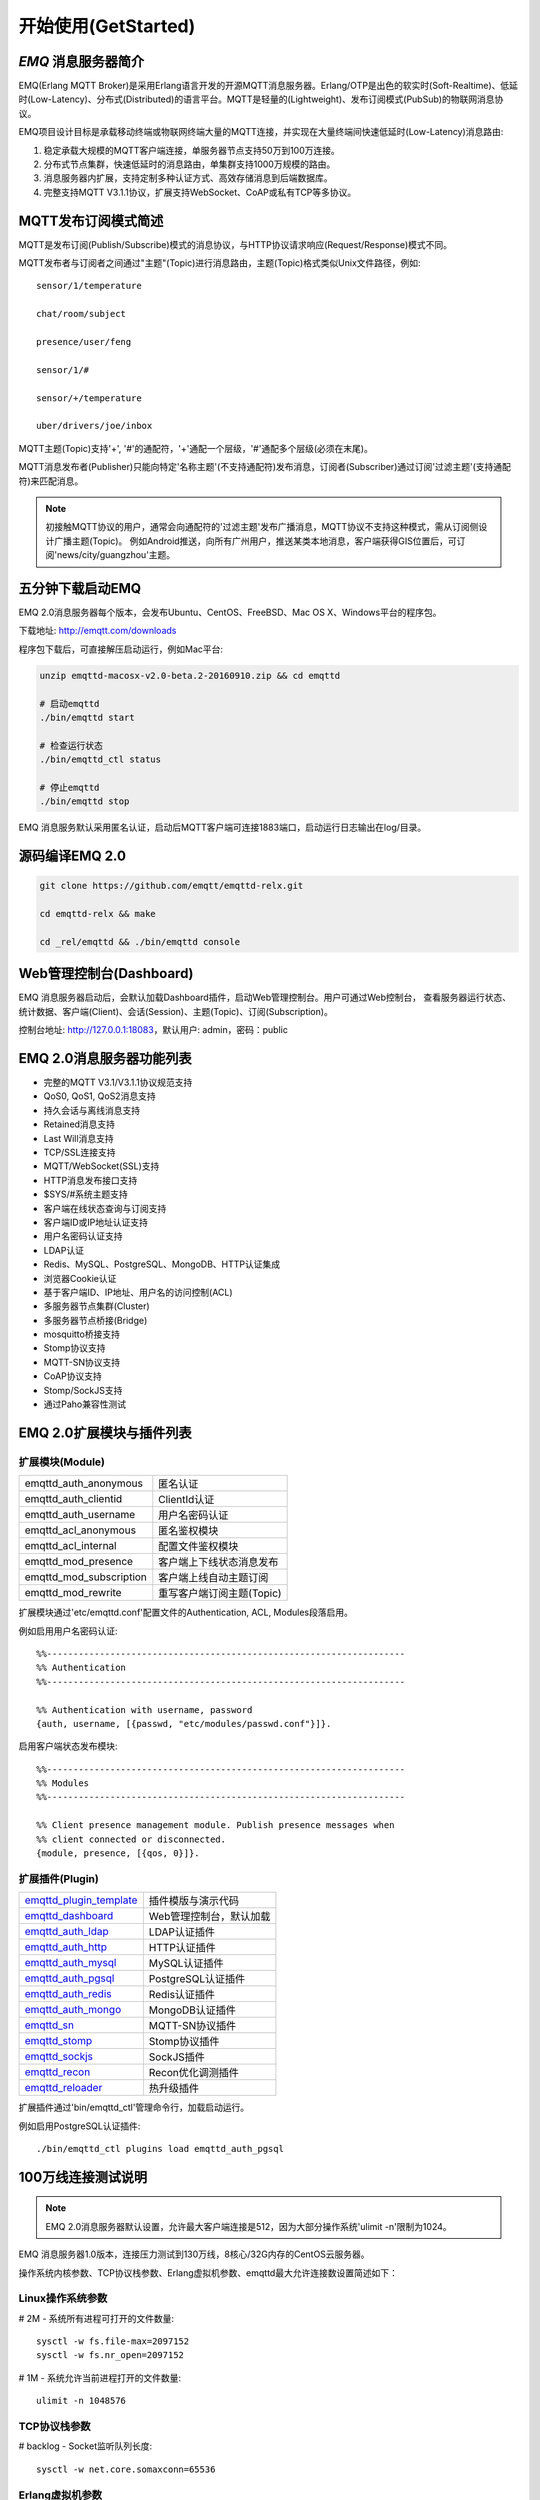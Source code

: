 
.. _getstarted:

====================
开始使用(GetStarted)
====================

.. _intro:

--------------------
*EMQ* 消息服务器简介
--------------------

EMQ(Erlang MQTT Broker)是采用Erlang语言开发的开源MQTT消息服务器。Erlang/OTP是出色的软实时(Soft-Realtime)、低延时(Low-Latency)、分布式(Distributed)的语言平台。MQTT是轻量的(Lightweight)、发布订阅模式(PubSub)的物联网消息协议。

EMQ项目设计目标是承载移动终端或物联网终端大量的MQTT连接，并实现在大量终端间快速低延时(Low-Latency)消息路由:

1. 稳定承载大规模的MQTT客户端连接，单服务器节点支持50万到100万连接。

2. 分布式节点集群，快速低延时的消息路由，单集群支持1000万规模的路由。

3. 消息服务器内扩展，支持定制多种认证方式、高效存储消息到后端数据库。

4. 完整支持MQTT V3.1.1协议，扩展支持WebSocket、CoAP或私有TCP等多协议。

.. _mqtt_pubsub:

--------------------
MQTT发布订阅模式简述
--------------------

MQTT是发布订阅(Publish/Subscribe)模式的消息协议，与HTTP协议请求响应(Request/Response)模式不同。

MQTT发布者与订阅者之间通过"主题"(Topic)进行消息路由，主题(Topic)格式类似Unix文件路径，例如::

    sensor/1/temperature

    chat/room/subject

    presence/user/feng

    sensor/1/#

    sensor/+/temperature

    uber/drivers/joe/inbox

MQTT主题(Topic)支持'+', '#'的通配符，'+'通配一个层级，'#'通配多个层级(必须在末尾)。

MQTT消息发布者(Publisher)只能向特定'名称主题'(不支持通配符)发布消息，订阅者(Subscriber)通过订阅'过滤主题'(支持通配符)来匹配消息。

.. NOTE::

    初接触MQTT协议的用户，通常会向通配符的'过滤主题'发布广播消息，MQTT协议不支持这种模式，需从订阅侧设计广播主题(Topic)。
    例如Android推送，向所有广州用户，推送某类本地消息，客户端获得GIS位置后，可订阅'news/city/guangzhou'主题。

.. _quick_start:

-----------------
五分钟下载启动EMQ
-----------------

EMQ 2.0消息服务器每个版本，会发布Ubuntu、CentOS、FreeBSD、Mac OS X、Windows平台的程序包。

下载地址: http://emqtt.com/downloads

程序包下载后，可直接解压启动运行，例如Mac平台:

.. code-block:: bash

    unzip emqttd-macosx-v2.0-beta.2-20160910.zip && cd emqttd

    # 启动emqttd
    ./bin/emqttd start

    # 检查运行状态
    ./bin/emqttd_ctl status

    # 停止emqttd
    ./bin/emqttd stop

EMQ 消息服务默认采用匿名认证，启动后MQTT客户端可连接1883端口，启动运行日志输出在log/目录。

.. _compile:

---------------
源码编译EMQ 2.0
---------------

.. code-block:: bash

    git clone https://github.com/emqtt/emqttd-relx.git

    cd emqttd-relx && make

    cd _rel/emqttd && ./bin/emqttd console

.. _dashboard:

------------------------
Web管理控制台(Dashboard)
------------------------

EMQ 消息服务器启动后，会默认加载Dashboard插件，启动Web管理控制台。用户可通过Web控制台，
查看服务器运行状态、统计数据、客户端(Client)、会话(Session)、主题(Topic)、订阅(Subscription)。

控制台地址: http://127.0.0.1:18083，默认用户: admin，密码：public

.. image:: ./_static/images/dashboard.png

.. _features:

-------------------------
EMQ 2.0消息服务器功能列表
-------------------------

* 完整的MQTT V3.1/V3.1.1协议规范支持
* QoS0, QoS1, QoS2消息支持
* 持久会话与离线消息支持
* Retained消息支持
* Last Will消息支持
* TCP/SSL连接支持
* MQTT/WebSocket(SSL)支持
* HTTP消息发布接口支持
* $SYS/#系统主题支持
* 客户端在线状态查询与订阅支持
* 客户端ID或IP地址认证支持
* 用户名密码认证支持
* LDAP认证
* Redis、MySQL、PostgreSQL、MongoDB、HTTP认证集成
* 浏览器Cookie认证
* 基于客户端ID、IP地址、用户名的访问控制(ACL)
* 多服务器节点集群(Cluster)
* 多服务器节点桥接(Bridge)
* mosquitto桥接支持
* Stomp协议支持
* MQTT-SN协议支持
* CoAP协议支持
* Stomp/SockJS支持
* 通过Paho兼容性测试

.. _plugins:

-------------------------
EMQ 2.0扩展模块与插件列表
-------------------------

扩展模块(Module)
----------------

+-------------------------+-----------------------------------+
| emqttd_auth_anonymous   | 匿名认证                          |
+-------------------------+-----------------------------------+
| emqttd_auth_clientid    | ClientId认证                      |
+-------------------------+-----------------------------------+
| emqttd_auth_username    | 用户名密码认证                    |
+-------------------------+-----------------------------------+
| emqttd_acl_anonymous    | 匿名鉴权模块                      |
+-------------------------+-----------------------------------+
| emqttd_acl_internal     | 配置文件鉴权模块                  |
+-------------------------+-----------------------------------+
| emqttd_mod_presence     | 客户端上下线状态消息发布          |
+-------------------------+-----------------------------------+
| emqttd_mod_subscription | 客户端上线自动主题订阅            |
+-------------------------+-----------------------------------+
| emqttd_mod_rewrite      | 重写客户端订阅主题(Topic)         |
+-------------------------+-----------------------------------+

扩展模块通过'etc/emqttd.conf'配置文件的Authentication, ACL, Modules段落启用。

例如启用用户名密码认证::

    %%--------------------------------------------------------------------
    %% Authentication
    %%--------------------------------------------------------------------

    %% Authentication with username, password
    {auth, username, [{passwd, "etc/modules/passwd.conf"}]}.

启用客户端状态发布模块::

    %%--------------------------------------------------------------------
    %% Modules
    %%--------------------------------------------------------------------

    %% Client presence management module. Publish presence messages when 
    %% client connected or disconnected.
    {module, presence, [{qos, 0}]}.

扩展插件(Plugin)
----------------

+----------------------------+-----------------------------------+
| `emqttd_plugin_template`_  | 插件模版与演示代码                |
+----------------------------+-----------------------------------+
| `emqttd_dashboard`_        | Web管理控制台，默认加载           |
+----------------------------+-----------------------------------+
| `emqttd_auth_ldap`_        | LDAP认证插件                      |
+----------------------------+-----------------------------------+
| `emqttd_auth_http`_        | HTTP认证插件                      |
+----------------------------+-----------------------------------+
| `emqttd_auth_mysql`_       | MySQL认证插件                     |
+----------------------------+-----------------------------------+
| `emqttd_auth_pgsql`_       | PostgreSQL认证插件                |
+----------------------------+-----------------------------------+
| `emqttd_auth_redis`_       | Redis认证插件                     |
+----------------------------+-----------------------------------+
| `emqttd_auth_mongo`_       | MongoDB认证插件                   |
+----------------------------+-----------------------------------+
| `emqttd_sn`_               | MQTT-SN协议插件                   |
+----------------------------+-----------------------------------+
| `emqttd_stomp`_            | Stomp协议插件                     |
+----------------------------+-----------------------------------+
| `emqttd_sockjs`_           | SockJS插件                        |
+----------------------------+-----------------------------------+
| `emqttd_recon`_            | Recon优化调测插件                 |
+----------------------------+-----------------------------------+
| `emqttd_reloader`_         | 热升级插件                        |
+----------------------------+-----------------------------------+

扩展插件通过'bin/emqttd_ctl'管理命令行，加载启动运行。

例如启用PostgreSQL认证插件::

    ./bin/emqttd_ctl plugins load emqttd_auth_pgsql

.. _c1000k:

-------------------
100万线连接测试说明
-------------------

.. NOTE::

    EMQ 2.0消息服务器默认设置，允许最大客户端连接是512，因为大部分操作系统'ulimit -n'限制为1024。

EMQ 消息服务器1.0版本，连接压力测试到130万线，8核心/32G内存的CentOS云服务器。

操作系统内核参数、TCP协议栈参数、Erlang虚拟机参数、emqttd最大允许连接数设置简述如下：

Linux操作系统参数
-----------------

# 2M - 系统所有进程可打开的文件数量::

    sysctl -w fs.file-max=2097152
    sysctl -w fs.nr_open=2097152

# 1M - 系统允许当前进程打开的文件数量::

    ulimit -n 1048576

TCP协议栈参数
-------------

# backlog - Socket监听队列长度::

    sysctl -w net.core.somaxconn=65536

Erlang虚拟机参数
----------------

emqttd/releases/2.0/vm.args::

    ## max process numbers
    +P 2097152

    ## Sets the maximum number of simultaneously existing ports for this system
    +Q 1048576

    ## Increase number of concurrent ports/sockets
    -env ERL_MAX_PORTS 1048576

    -env ERTS_MAX_PORTS 1048576

EMQ 最大允许连接数
------------------

emqttd/etc/emqttd.conf::

    %% Plain MQTT
    {listener, mqtt, 1883, [
        %% Size of acceptor pool
        {acceptors, 64},

        %% Maximum number of concurrent clients
        {max_clients, 1000000},

        ...
    ]}.

测试客户端设置
--------------

测试客户端在一个接口上，最多只能创建65000连接::

    sysctl -w net.ipv4.ip_local_port_range="500 65535"
    echo 1000000 > /proc/sys/fs/nr_open

按应用场景测试
--------------

MQTT是一个设计得非常出色的传输层协议，在移动消息、物联网、车联网、智能硬件甚至能源勘探等领域有着广泛的应用。1个字节报头、2个字节心跳、消息QoS支持等设计，非常适合在低带宽、不可靠网络、嵌入式设备上应用。

不同的应用有不同的系统要求，用户使用emqttd消息服务器前，可以按自己的应用场景进行测试，而不是简单的连接压力测试:

1. Android消息推送: 推送消息广播测试。

2. 移动即时消息应用: 消息收发确认测试。

3. 智能硬件应用: 消息的往返时延测试。

4. 物联网数据采集: 并发连接与吞吐测试。

.. _mqtt_clients:

-----------------------
emqtt开源MQTT客户端项目
-----------------------

GitHub: https://github.com/emqtt

+--------------------+----------------------+
| `emqttc`_          | Erlang MQTT客户端库  |
+--------------------+----------------------+
| `emqtt_benchmark`_ | MQTT连接测试工具     |
+--------------------+----------------------+
| `CocoaMQTT`_       | Swift语言MQTT客户端库|
+--------------------+----------------------+
| `QMQTT`_           | QT框架MQTT客户端库   |
+--------------------+----------------------+

.. _emqttc: https://github.com/emqtt/emqttc
.. _emqtt_benchmark: https://github.com/emqtt/emqtt_benchmark
.. _CocoaMQTT: https://github.com/emqtt/CocoaMQTT
.. _QMQTT: https://github.com/emqtt/qmqtt

.. _emqttd_plugin_template: https://github.com/emqtt/emqttd_plugin_template
.. _emqttd_dashboard:       https://github.com/emqtt/emqttd_dashboard
.. _emqttd_auth_ldap:       https://github.com/emqtt/emqttd_auth_ldap
.. _emqttd_auth_http:       https://github.com/emqtt/emqttd_auth_http
.. _emqttd_auth_mysql:      https://github.com/emqtt/emqttd_plugin_mysql
.. _emqttd_auth_pgsql:      https://github.com/emqtt/emqttd_plugin_pgsql
.. _emqttd_auth_redis:      https://github.com/emqtt/emqttd_plugin_redis
.. _emqttd_auth_mongo:      https://github.com/emqtt/emqttd_plugin_mongo
.. _emqttd_reloader:        https://github.com/emqtt/emqttd_reloader
.. _emqttd_stomp:           https://github.com/emqtt/emqttd_stomp
.. _emqttd_sockjs:          https://github.com/emqtt/emqttd_sockjs
.. _emqttd_recon:           https://github.com/emqtt/emqttd_recon
.. _emqttd_sn:              https://github.com/emqtt/emqttd_sn

